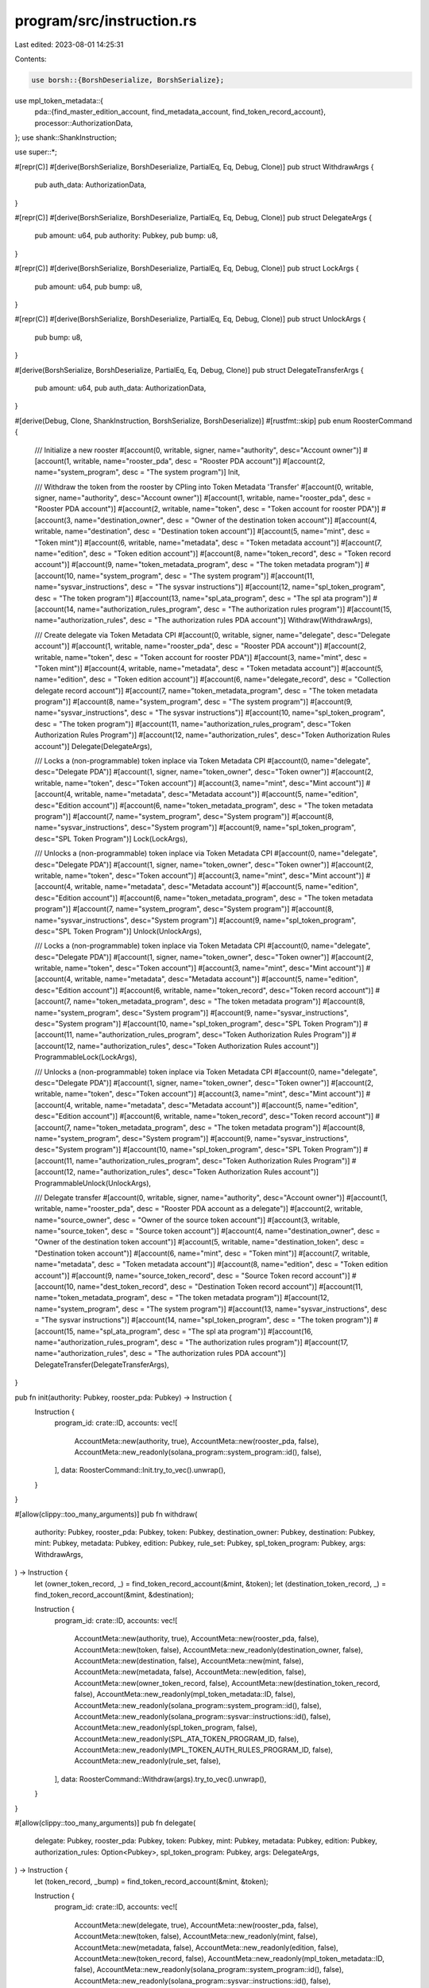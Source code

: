program/src/instruction.rs
==========================

Last edited: 2023-08-01 14:25:31

Contents:

.. code-block:: rs

    use borsh::{BorshDeserialize, BorshSerialize};
use mpl_token_metadata::{
    pda::{find_master_edition_account, find_metadata_account, find_token_record_account},
    processor::AuthorizationData,
};
use shank::ShankInstruction;

use super::*;

#[repr(C)]
#[derive(BorshSerialize, BorshDeserialize, PartialEq, Eq, Debug, Clone)]
pub struct WithdrawArgs {
    pub auth_data: AuthorizationData,
}

#[repr(C)]
#[derive(BorshSerialize, BorshDeserialize, PartialEq, Eq, Debug, Clone)]
pub struct DelegateArgs {
    pub amount: u64,
    pub authority: Pubkey,
    pub bump: u8,
}

#[repr(C)]
#[derive(BorshSerialize, BorshDeserialize, PartialEq, Eq, Debug, Clone)]
pub struct LockArgs {
    pub amount: u64,
    pub bump: u8,
}

#[repr(C)]
#[derive(BorshSerialize, BorshDeserialize, PartialEq, Eq, Debug, Clone)]
pub struct UnlockArgs {
    pub bump: u8,
}

#[derive(BorshSerialize, BorshDeserialize, PartialEq, Eq, Debug, Clone)]
pub struct DelegateTransferArgs {
    pub amount: u64,
    pub auth_data: AuthorizationData,
}

#[derive(Debug, Clone, ShankInstruction, BorshSerialize, BorshDeserialize)]
#[rustfmt::skip]
pub enum RoosterCommand {
    /// Initialize a new rooster
    #[account(0, writable, signer, name="authority", desc="Account owner")]
    #[account(1, writable, name="rooster_pda", desc = "Rooster PDA account")]
    #[account(2, name="system_program", desc = "The system program")]
    Init,

    /// Withdraw the token from the rooster by CPIing into Token Metadata 'Transfer'
    #[account(0, writable, signer, name="authority", desc="Account owner")]
    #[account(1, writable, name="rooster_pda", desc = "Rooster PDA account")]
    #[account(2, writable, name="token", desc = "Token account for rooster PDA")]
    #[account(3, name="destination_owner", desc = "Owner of the destination token account")]
    #[account(4, writable, name="destination", desc = "Destination token account")]
    #[account(5, name="mint", desc = "Token mint")]
    #[account(6, writable, name="metadata", desc = "Token metadata account")]
    #[account(7, name="edition", desc = "Token edition account")]
    #[account(8, name="token_record", desc = "Token record account")]
    #[account(9, name="token_metadata_program", desc = "The token metadata program")]
    #[account(10, name="system_program", desc = "The system program")]
    #[account(11, name="sysvar_instructions", desc = "The sysvar instructions")]
    #[account(12, name="spl_token_program", desc = "The token program")]
    #[account(13, name="spl_ata_program", desc = "The spl ata program")]
    #[account(14, name="authorization_rules_program", desc = "The authorization rules program")]
    #[account(15, name="authorization_rules", desc = "The authorization rules PDA account")]
    Withdraw(WithdrawArgs),

    /// Create delegate via Token Metadata CPI
    #[account(0, writable, signer, name="delegate", desc="Delegate account")]
    #[account(1, writable, name="rooster_pda", desc = "Rooster PDA account")]
    #[account(2, writable, name="token", desc = "Token account for rooster PDA")]
    #[account(3, name="mint", desc = "Token mint")]
    #[account(4, writable, name="metadata", desc = "Token metadata account")]
    #[account(5, name="edition", desc = "Token edition account")]
    #[account(6, name="delegate_record", desc = "Collection delegate record account")]
    #[account(7, name="token_metadata_program", desc = "The token metadata program")]
    #[account(8, name="system_program", desc = "The system program")]
    #[account(9, name="sysvar_instructions", desc = "The sysvar instructions")]
    #[account(10, name="spl_token_program", desc = "The token program")]
    #[account(11, name="authorization_rules_program", desc="Token Authorization Rules Program")]
    #[account(12, name="authorization_rules", desc="Token Authorization Rules account")]
    Delegate(DelegateArgs),
    
    /// Locks a (non-programmable) token inplace via Token Metadata CPI
    #[account(0, name="delegate", desc="Delegate PDA")]
    #[account(1, signer, name="token_owner", desc="Token owner")]
    #[account(2, writable, name="token", desc="Token account")]
    #[account(3, name="mint", desc="Mint account")]
    #[account(4, writable, name="metadata", desc="Metadata account")]
    #[account(5, name="edition", desc="Edition account")]
    #[account(6, name="token_metadata_program", desc = "The token metadata program")]
    #[account(7, name="system_program", desc="System program")]
    #[account(8, name="sysvar_instructions", desc="System program")]
    #[account(9, name="spl_token_program", desc="SPL Token Program")]
    Lock(LockArgs),

    /// Unlocks a (non-programmable) token inplace via Token Metadata CPI
    #[account(0, name="delegate", desc="Delegate PDA")]
    #[account(1, signer, name="token_owner", desc="Token owner")]
    #[account(2, writable, name="token", desc="Token account")]
    #[account(3, name="mint", desc="Mint account")]
    #[account(4, writable, name="metadata", desc="Metadata account")]
    #[account(5, name="edition", desc="Edition account")]
    #[account(6, name="token_metadata_program", desc = "The token metadata program")]
    #[account(7, name="system_program", desc="System program")]
    #[account(8, name="sysvar_instructions", desc="System program")]
    #[account(9, name="spl_token_program", desc="SPL Token Program")]
    Unlock(UnlockArgs),

    /// Locks a (non-programmable) token inplace via Token Metadata CPI
    #[account(0, name="delegate", desc="Delegate PDA")]
    #[account(1, signer, name="token_owner", desc="Token owner")]
    #[account(2, writable, name="token", desc="Token account")]
    #[account(3, name="mint", desc="Mint account")]
    #[account(4, writable, name="metadata", desc="Metadata account")]
    #[account(5, name="edition", desc="Edition account")]
    #[account(6, writable, name="token_record", desc="Token record account")]
    #[account(7, name="token_metadata_program", desc = "The token metadata program")]
    #[account(8, name="system_program", desc="System program")]
    #[account(9, name="sysvar_instructions", desc="System program")]
    #[account(10, name="spl_token_program", desc="SPL Token Program")]
    #[account(11, name="authorization_rules_program", desc="Token Authorization Rules Program")]
    #[account(12, name="authorization_rules", desc="Token Authorization Rules account")]
    ProgrammableLock(LockArgs),

    /// Unlocks a (non-programmable) token inplace via Token Metadata CPI
    #[account(0, name="delegate", desc="Delegate PDA")]
    #[account(1, signer, name="token_owner", desc="Token owner")]
    #[account(2, writable, name="token", desc="Token account")]
    #[account(3, name="mint", desc="Mint account")]
    #[account(4, writable, name="metadata", desc="Metadata account")]
    #[account(5, name="edition", desc="Edition account")]
    #[account(6, writable, name="token_record", desc="Token record account")]
    #[account(7, name="token_metadata_program", desc = "The token metadata program")]
    #[account(8, name="system_program", desc="System program")]
    #[account(9, name="sysvar_instructions", desc="System program")]
    #[account(10, name="spl_token_program", desc="SPL Token Program")]
    #[account(11, name="authorization_rules_program", desc="Token Authorization Rules Program")]
    #[account(12, name="authorization_rules", desc="Token Authorization Rules account")]
    ProgrammableUnlock(UnlockArgs),

    /// Delegate transfer
    #[account(0, writable, signer, name="authority", desc="Account owner")]
    #[account(1, writable, name="rooster_pda", desc = "Rooster PDA account as a delegate")]
    #[account(2, writable, name="source_owner", desc = "Owner of the source token account")]
    #[account(3, writable, name="source_token", desc = "Source token account")]
    #[account(4, name="destination_owner", desc = "Owner of the destination token account")]
    #[account(5, writable, name="destination_token", desc = "Destination token account")]
    #[account(6, name="mint", desc = "Token mint")]
    #[account(7, writable, name="metadata", desc = "Token metadata account")]
    #[account(8, name="edition", desc = "Token edition account")]
    #[account(9, name="source_token_record", desc = "Source Token record account")]
    #[account(10, name="dest_token_record", desc = "Destination Token record account")]
    #[account(11, name="token_metadata_program", desc = "The token metadata program")]
    #[account(12, name="system_program", desc = "The system program")]
    #[account(13, name="sysvar_instructions", desc = "The sysvar instructions")]
    #[account(14, name="spl_token_program", desc = "The token program")]
    #[account(15, name="spl_ata_program", desc = "The spl ata program")]
    #[account(16, name="authorization_rules_program", desc = "The authorization rules program")]
    #[account(17, name="authorization_rules", desc = "The authorization rules PDA account")]
    DelegateTransfer(DelegateTransferArgs),
}

pub fn init(authority: Pubkey, rooster_pda: Pubkey) -> Instruction {
    Instruction {
        program_id: crate::ID,
        accounts: vec![
            AccountMeta::new(authority, true),
            AccountMeta::new(rooster_pda, false),
            AccountMeta::new_readonly(solana_program::system_program::id(), false),
        ],
        data: RoosterCommand::Init.try_to_vec().unwrap(),
    }
}

#[allow(clippy::too_many_arguments)]
pub fn withdraw(
    authority: Pubkey,
    rooster_pda: Pubkey,
    token: Pubkey,
    destination_owner: Pubkey,
    destination: Pubkey,
    mint: Pubkey,
    metadata: Pubkey,
    edition: Pubkey,
    rule_set: Pubkey,
    spl_token_program: Pubkey,
    args: WithdrawArgs,
) -> Instruction {
    let (owner_token_record, _) = find_token_record_account(&mint, &token);
    let (destination_token_record, _) = find_token_record_account(&mint, &destination);

    Instruction {
        program_id: crate::ID,
        accounts: vec![
            AccountMeta::new(authority, true),
            AccountMeta::new(rooster_pda, false),
            AccountMeta::new(token, false),
            AccountMeta::new_readonly(destination_owner, false),
            AccountMeta::new(destination, false),
            AccountMeta::new(mint, false),
            AccountMeta::new(metadata, false),
            AccountMeta::new(edition, false),
            AccountMeta::new(owner_token_record, false),
            AccountMeta::new(destination_token_record, false),
            AccountMeta::new_readonly(mpl_token_metadata::ID, false),
            AccountMeta::new_readonly(solana_program::system_program::id(), false),
            AccountMeta::new_readonly(solana_program::sysvar::instructions::id(), false),
            AccountMeta::new_readonly(spl_token_program, false),
            AccountMeta::new_readonly(SPL_ATA_TOKEN_PROGRAM_ID, false),
            AccountMeta::new_readonly(MPL_TOKEN_AUTH_RULES_PROGRAM_ID, false),
            AccountMeta::new_readonly(rule_set, false),
        ],
        data: RoosterCommand::Withdraw(args).try_to_vec().unwrap(),
    }
}

#[allow(clippy::too_many_arguments)]
pub fn delegate(
    delegate: Pubkey,
    rooster_pda: Pubkey,
    token: Pubkey,
    mint: Pubkey,
    metadata: Pubkey,
    edition: Pubkey,
    authorization_rules: Option<Pubkey>,
    spl_token_program: Pubkey,
    args: DelegateArgs,
) -> Instruction {
    let (token_record, _bump) = find_token_record_account(&mint, &token);

    Instruction {
        program_id: crate::ID,
        accounts: vec![
            AccountMeta::new(delegate, true),
            AccountMeta::new(rooster_pda, false),
            AccountMeta::new(token, false),
            AccountMeta::new_readonly(mint, false),
            AccountMeta::new(metadata, false),
            AccountMeta::new_readonly(edition, false),
            AccountMeta::new(token_record, false),
            AccountMeta::new_readonly(mpl_token_metadata::ID, false),
            AccountMeta::new_readonly(solana_program::system_program::id(), false),
            AccountMeta::new_readonly(solana_program::sysvar::instructions::id(), false),
            AccountMeta::new_readonly(spl_token_program, false),
            AccountMeta::new_readonly(MPL_TOKEN_AUTH_RULES_PROGRAM_ID, false),
            AccountMeta::new_readonly(
                authorization_rules.ok_or(mpl_token_metadata::ID).unwrap(),
                false,
            ),
        ],
        data: RoosterCommand::Delegate(args).try_to_vec().unwrap(),
    }
}

#[allow(clippy::too_many_arguments)]
pub fn lock(
    authority: Pubkey,
    token_owner: Pubkey,
    token: Pubkey,
    mint: Pubkey,
    metadata: Pubkey,
    edition: Pubkey,
    spl_token_program: Pubkey,
    args: LockArgs,
) -> Instruction {
    Instruction {
        program_id: crate::ID,
        accounts: vec![
            AccountMeta::new(authority, false),
            AccountMeta::new(token_owner, true),
            AccountMeta::new(token, false),
            AccountMeta::new_readonly(mint, false),
            AccountMeta::new(metadata, false),
            AccountMeta::new_readonly(edition, false),
            AccountMeta::new_readonly(mpl_token_metadata::ID, false),
            AccountMeta::new_readonly(solana_program::system_program::id(), false),
            AccountMeta::new_readonly(solana_program::sysvar::instructions::id(), false),
            AccountMeta::new_readonly(spl_token_program, false),
            AccountMeta::new_readonly(MPL_TOKEN_AUTH_RULES_PROGRAM_ID, false),
            AccountMeta::new_readonly(mpl_token_metadata::ID, false),
        ],
        data: RoosterCommand::Lock(args).try_to_vec().unwrap(),
    }
}

#[allow(clippy::too_many_arguments)]
pub fn unlock(
    authority: Pubkey,
    token_owner: Pubkey,
    token: Pubkey,
    mint: Pubkey,
    metadata: Pubkey,
    edition: Pubkey,
    spl_token_program: Pubkey,
    args: UnlockArgs,
) -> Instruction {
    Instruction {
        program_id: crate::ID,
        accounts: vec![
            AccountMeta::new(authority, false),
            AccountMeta::new(token_owner, true),
            AccountMeta::new(token, false),
            AccountMeta::new_readonly(mint, false),
            AccountMeta::new(metadata, false),
            AccountMeta::new_readonly(edition, false),
            AccountMeta::new_readonly(mpl_token_metadata::ID, false),
            AccountMeta::new_readonly(solana_program::system_program::id(), false),
            AccountMeta::new_readonly(solana_program::sysvar::instructions::id(), false),
            AccountMeta::new_readonly(spl_token_program, false),
            AccountMeta::new_readonly(MPL_TOKEN_AUTH_RULES_PROGRAM_ID, false),
            AccountMeta::new_readonly(mpl_token_metadata::ID, false),
        ],
        data: RoosterCommand::Unlock(args).try_to_vec().unwrap(),
    }
}

#[allow(clippy::too_many_arguments)]
pub fn programmable_lock(
    authority: Pubkey,
    token_owner: Pubkey,
    token: Pubkey,
    mint: Pubkey,
    metadata: Pubkey,
    edition: Pubkey,
    authorization_rules: Option<Pubkey>,
    spl_token_program: Pubkey,
    args: LockArgs,
) -> Instruction {
    let (token_record, _) = find_token_record_account(&mint, &token);

    Instruction {
        program_id: crate::ID,
        accounts: vec![
            AccountMeta::new(authority, false),
            AccountMeta::new(token_owner, true),
            AccountMeta::new(token, false),
            AccountMeta::new_readonly(mint, false),
            AccountMeta::new(metadata, false),
            AccountMeta::new_readonly(edition, false),
            AccountMeta::new(token_record, false),
            AccountMeta::new_readonly(mpl_token_metadata::ID, false),
            AccountMeta::new_readonly(solana_program::system_program::id(), false),
            AccountMeta::new_readonly(solana_program::sysvar::instructions::id(), false),
            AccountMeta::new_readonly(spl_token_program, false),
            AccountMeta::new_readonly(MPL_TOKEN_AUTH_RULES_PROGRAM_ID, false),
            AccountMeta::new_readonly(
                authorization_rules.ok_or(mpl_token_metadata::ID).unwrap(),
                false,
            ),
        ],
        data: RoosterCommand::ProgrammableLock(args).try_to_vec().unwrap(),
    }
}

#[allow(clippy::too_many_arguments)]
pub fn programmable_unlock(
    authority: Pubkey,
    token_owner: Pubkey,
    token: Pubkey,
    mint: Pubkey,
    metadata: Pubkey,
    edition: Pubkey,
    authorization_rules: Option<Pubkey>,
    spl_token_program: Pubkey,
    args: UnlockArgs,
) -> Instruction {
    let (token_record, _) = find_token_record_account(&mint, &token);

    Instruction {
        program_id: crate::ID,
        accounts: vec![
            AccountMeta::new(authority, false),
            AccountMeta::new(token_owner, true),
            AccountMeta::new(token, false),
            AccountMeta::new_readonly(mint, false),
            AccountMeta::new(metadata, false),
            AccountMeta::new_readonly(edition, false),
            AccountMeta::new(token_record, false),
            AccountMeta::new_readonly(mpl_token_metadata::ID, false),
            AccountMeta::new_readonly(solana_program::system_program::id(), false),
            AccountMeta::new_readonly(solana_program::sysvar::instructions::id(), false),
            AccountMeta::new_readonly(spl_token_program, false),
            AccountMeta::new_readonly(MPL_TOKEN_AUTH_RULES_PROGRAM_ID, false),
            AccountMeta::new_readonly(
                authorization_rules.ok_or(mpl_token_metadata::ID).unwrap(),
                false,
            ),
        ],
        data: RoosterCommand::ProgrammableUnlock(args)
            .try_to_vec()
            .unwrap(),
    }
}

#[allow(clippy::too_many_arguments)]
pub fn delegate_transfer(
    authority: Pubkey,
    rooster_pda: Pubkey,
    source_owner: Pubkey,
    source_token: Pubkey,
    destination_owner: Pubkey,
    destination_token: Pubkey,
    mint: Pubkey,
    rule_set: Pubkey,
    spl_token_program: Pubkey,
    args: DelegateTransferArgs,
) -> Instruction {
    let (metadata, _) = find_metadata_account(&mint);
    let (edition, _) = find_master_edition_account(&mint);
    let (source_token_record, _) = find_token_record_account(&mint, &source_token);
    let (destination_token_record, _) = find_token_record_account(&mint, &destination_token);

    Instruction {
        program_id: crate::ID,
        accounts: vec![
            AccountMeta::new(authority, true),
            AccountMeta::new(rooster_pda, false),
            AccountMeta::new(source_owner, false),
            AccountMeta::new(source_token, false),
            AccountMeta::new_readonly(destination_owner, false),
            AccountMeta::new(destination_token, false),
            AccountMeta::new(mint, false),
            AccountMeta::new(metadata, false),
            AccountMeta::new(edition, false),
            AccountMeta::new(source_token_record, false),
            AccountMeta::new(destination_token_record, false),
            AccountMeta::new_readonly(mpl_token_metadata::ID, false),
            AccountMeta::new_readonly(solana_program::system_program::id(), false),
            AccountMeta::new_readonly(solana_program::sysvar::instructions::id(), false),
            AccountMeta::new_readonly(spl_token_program, false),
            AccountMeta::new_readonly(SPL_ATA_TOKEN_PROGRAM_ID, false),
            AccountMeta::new_readonly(MPL_TOKEN_AUTH_RULES_PROGRAM_ID, false),
            AccountMeta::new_readonly(rule_set, false),
        ],
        data: RoosterCommand::DelegateTransfer(args).try_to_vec().unwrap(),
    }
}


